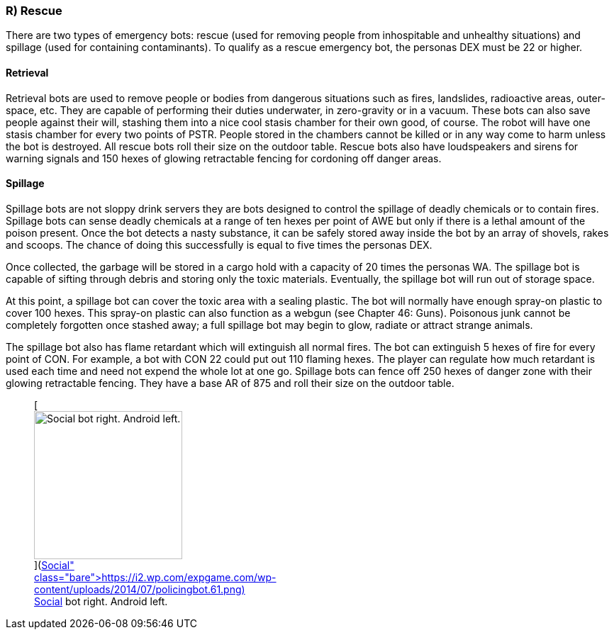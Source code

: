 === R) Rescue

There are two types of emergency bots: rescue (used for removing people from inhospitable and unhealthy situations) and spillage (used for containing contaminants).
To qualify as a rescue emergency bot, the personas DEX must be 22 or higher.

==== Retrieval

// table insert 47

Retrieval bots are used to remove people or bodies from dangerous situations such as fires, landslides, radioactive areas, outer-space, etc.
They are capable of performing their duties underwater, in zero-gravity or in a vacuum.
These bots can also save people against their will, stashing them into a nice cool stasis chamber  
for their own good, of course.
The robot will have one stasis chamber for every two points of PSTR.
People stored in the chambers cannot be killed or in any way come to harm unless the bot is destroyed.
All rescue bots roll their size on the outdoor table.
Rescue bots also have loudspeakers and sirens for warning signals and 150 hexes of glowing retractable fencing for cordoning off danger areas.

==== Spillage

// table insert 48

Spillage bots are not sloppy drink servers  
they are bots designed to control the spillage of deadly chemicals or to contain fires.
Spillage bots can sense deadly chemicals at a range of ten hexes per point of AWE but only if there is a lethal amount of the poison present.
Once the bot detects a nasty substance, it can be safely stored away inside the bot by an array of shovels, rakes and scoops.
The chance of doing this successfully is equal to five times the personas DEX.

Once collected, the garbage will be stored in a cargo hold with a capacity of 20 times the personas WA.
The spillage bot is capable of sifting through debris and storing only the toxic materials.
Eventually, the spillage bot will run out of storage space.

At this point, a spillage bot can cover the toxic area with a sealing plastic.
The bot will normally have enough spray-on plastic to cover 100 hexes.
This spray-on plastic can also function as a webgun (see Chapter 46: Guns).
Poisonous junk cannot be completely forgotten once stashed away;
a full spillage bot may begin to glow, radiate or attract strange animals.

The spillage bot also has flame retardant which will extinguish all normal fires.
The bot can extinguish 5 hexes of fire for every point of CON.
For example, a bot with CON 22 could put out 110 flaming hexes.
The player can regulate how much retardant is used each time and need not expend the whole lot at one go.
Spillage bots can fence off 250 hexes of danger zone with their glowing retractable fencing.
They have a base AR of 875 and roll their size on the outdoor table.+++<figure id="attachment_720" aria-describedby="caption-attachment-720" style="width: 209px" class="wp-caption aligncenter">+++[image:https://i0.wp.com/expgame.com/wp-content/uploads/2014/07/policingbot.61-209x300.png?resize=209%2C300[Social bot right.
Android left.
,209]](https://i2.wp.com/expgame.com/wp-content/uploads/2014/07/policingbot.61.png)+++<figcaption id="caption-attachment-720" class="wp-caption-text">+++Social bot right.
Android left.+++</figcaption>++++++</figure>+++
